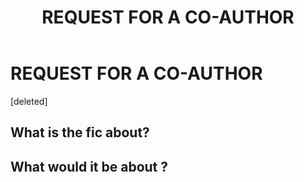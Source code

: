 #+TITLE: REQUEST FOR A CO-AUTHOR

* REQUEST FOR A CO-AUTHOR
:PROPERTIES:
:Score: 0
:DateUnix: 1609101701.0
:DateShort: 2020-Dec-28
:FlairText: Request
:END:
[deleted]


** What is the fic about?
:PROPERTIES:
:Author: AboutToStepOnASnake
:Score: 2
:DateUnix: 1609102964.0
:DateShort: 2020-Dec-28
:END:


** What would it be about ?
:PROPERTIES:
:Author: Bleepbloopbotz2
:Score: 1
:DateUnix: 1609102443.0
:DateShort: 2020-Dec-28
:END:
